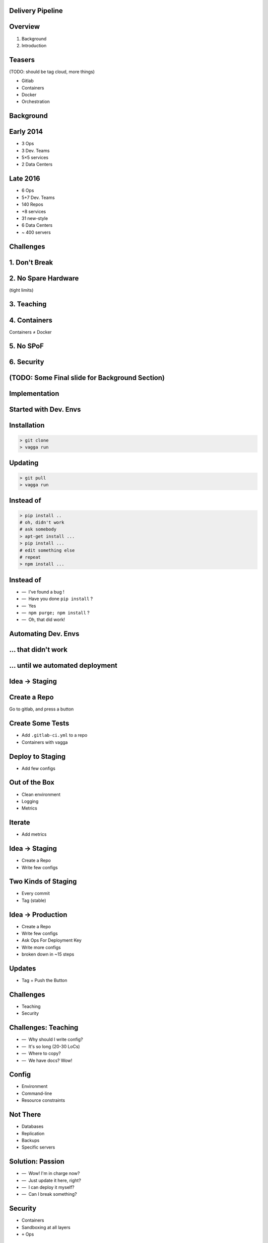.. role:: kill
   :class: strike

.. role:: frag
   :class: fragment

Delivery Pipeline
=================


Overview
========

1. Background

2. Introduction


Teasers
=======

(TODO: should be tag cloud, more things)

* Gitlab
* Containers
* :kill:`Docker`
* Orchestration


Background
==========


Early 2014
==========

* 3 Ops
* 3 Dev. Teams
* 5×5 services
* 2 Data Centers


Late 2016
=========

* 6 Ops
* 5+7 Dev. Teams
* 140 Repos
* +8 services
* 31 new-style
* 6 Data Centers
* ~ 400 servers


Challenges
==========


1. Don't Break
===============


2. No Spare Hardware
=====================

(tight limits)


3. Teaching
============


4. Containers
=======================

Containers ≠ Docker


5. No SPoF
==========


6. Security
===========


(TODO: Some Final slide for Background Section)
===============================================


Implementation
==============


Started with Dev. Envs
======================


Installation
============

.. code-block:: console

    > git clone
    > vagga run


Updating
========

.. code-block:: console

    > git pull
    > vagga run


Instead of
==========

.. code-block:: console

    > pip install ..
    # oh, didn't work
    # ask somebody
    > apt-get install ...
    > pip install ...
    # edit something else
    # repeat
    > npm install ...


Instead of
==========

.. class:: dashlist

    * —  I've found a bug !
    * —  Have you done ``pip install`` ?
    * —  Yes
    * —  ``npm purge; npm install`` ?
    * —  Oh, that did work!


Automating Dev. Envs
======================


... that didn't work
====================


... until we automated deployment
=================================


Idea -> Staging
===============


Create a Repo
=============

Go to gitlab, and press a button


Create Some Tests
=================

* Add ``.gitlab-ci.yml`` to a repo
* Containers with vagga


Deploy to Staging
=================

* Add few configs


Out of the Box
==============

* Clean environment
* Logging
* Metrics


Iterate
=======

* Add metrics


Idea → Staging
===============

* Create a Repo
* Write few configs


Two Kinds of Staging
====================

* Every commit
* Tag (stable)


Idea → Production
==================

* Create a Repo
* Write few configs
* Ask Ops For Deployment Key
* Write more configs
* :frag:`broken down in ~15 steps`


Updates
=======

* Tag + Push the Button


Challenges
==========

* Teaching
* Security


Challenges: Teaching
====================

.. class:: dashlist

    * :frag:`—  Why should I write config?`
    * :frag:`—  It's so long (20-30 LoCs)`
    * :frag:`—  Where to copy?`
    * :frag:`—  We have docs? Wow!`


Config
======

* Environment
* Command-line
* Resource constraints


Not There
=========

* Databases
* Replication
* Backups
* Specific servers


Solution: Passion
=================

.. class:: dashlist

    * :frag:`—  Wow! I'm in charge now?`
    * :frag:`—  Just update it here, right?`
    * :frag:`—  I can deploy it myself?`
    * :frag:`—  Can I break something?`


Security
========

* Containers
* Sandboxing at all layers
* ``+`` Ops


Plans
=====


Benchmarking Cluster
====================

With the same level of easyness


Network Isolation
=================

For each project or even for subprojects


Database Deployment
===================

Basically presets for our commonly used databases and memory-caches, including replication, backup...


Questions
=========

